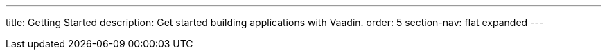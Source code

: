 ---
title: Getting Started
description: Get started building applications with Vaadin.
order: 5
section-nav: flat expanded
---
